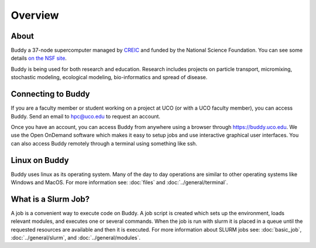 Overview
========

.. Part of this page is adapted from another page-> https://www.uco.edu/cms/research-centers/creic/buddy-supercomputer

About
^^^^^ 
Buddy a 37-node supercomputer managed by `CREIC <https://www.uco.edu/cms/research-centers/creic/>`_ and funded by the National Science Foundation. You can see some details `on the NSF site <https://www.nsf.gov/awardsearch/showAward?AWD_ID=1429702>`_.

Buddy is being used for both research and education. Research includes projects on particle transport, micromixing, stochastic modeling, ecological modeling, bio-informatics and spread of disease.

Connecting to Buddy
^^^^^^^^^^^^^^^^^^^
If you are a faculty member or student working on a project at UCO (or with a UCO faculty member), you can access Buddy. Send an email to hpc@uco.edu to request an account.

Once you have an account, you can access Buddy from anywhere using a browser through https://buddy.uco.edu. We use the Open OnDemand software which makes it easy to setup jobs and use interactive graphical user interfaces. You can also access Buddy remotely through a terminal using something like ssh.

Linux on Buddy
^^^^^^^^^^^^^^
Buddy uses linux as its operating system. Many of the day to day operations are similar to other operating systems like Windows and MacOS. For more information see: :doc:`files` and :doc:`../general/terminal`.

What is a Slurm Job?
^^^^^^^^^^^^^^^^^^^^
A job is a convenient way to execute code on Buddy. A job script is created which sets up the environment, loads relevant modules, and executes one or several commands. When the job is run with slurm it is placed in a queue until the requested resources are available and then it is executed. For more information about SLURM jobs see: :doc:`basic_job`, :doc:`../general/slurm`, and :doc:`../general/modules`.
